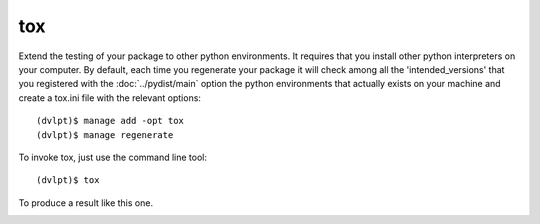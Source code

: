 tox
===

Extend the testing of your package to other python environments. It requires that
you install other python interpreters on your computer. By default, each time you
regenerate your package it will check among all the 'intended_versions' that
you registered with the :doc:`../pydist/main` option the python environments that
actually exists on your machine and create a tox.ini file with the relevant options::

    (dvlpt)$ manage add -opt tox
    (dvlpt)$ manage regenerate

To invoke tox, just use the command line tool::

    (dvlpt)$ tox

To produce a result like this one.

.. image:: tox_report.png
